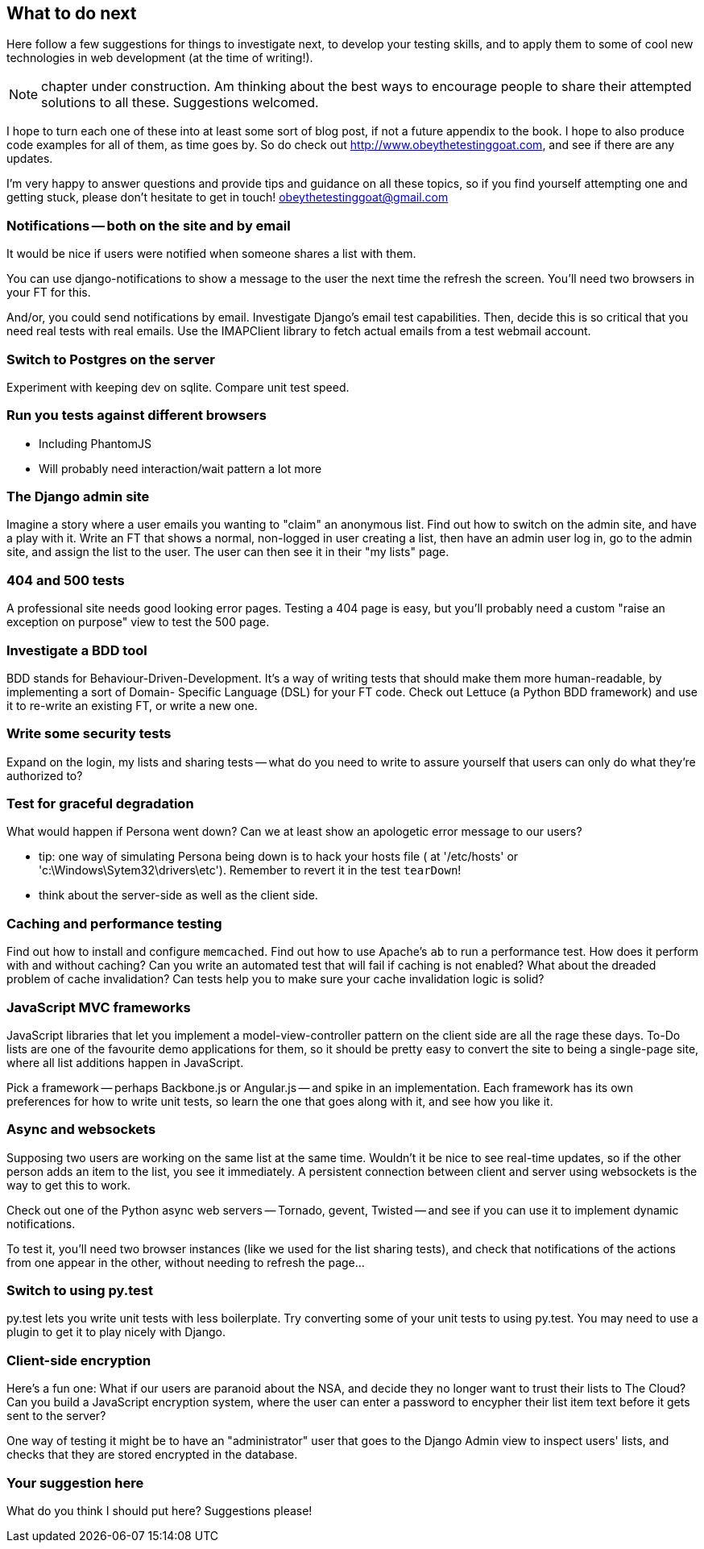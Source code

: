 What to do next
---------------

Here follow a few suggestions for things to investigate next, to develop your 
testing skills, and to apply them to some of cool new technologies in web
development (at the time of writing!).

NOTE: chapter under construction.  Am thinking about the best ways to 
encourage people to share their attempted solutions to all these. 
Suggestions welcomed.

I hope to turn each one of these into at least some sort of blog post,
if not a future appendix to the book. I hope to also produce code examples for
all of them, as time goes by. So do check out
http://www.obeythetestinggoat.com, and see if there are any updates.  

I'm very happy to answer questions and provide tips and guidance on all
these topics, so if you find yourself attempting one and getting stuck,
please don't hesitate to get in touch!  obeythetestinggoat@gmail.com

Notifications -- both on the site and by email
~~~~~~~~~~~~~~~~~~~~~~~~~~~~~~~~~~~~~~~~~~~~~~

It would be nice if users were notified when someone shares a list with 
them.

You can use django-notifications to show a message to the user the next
time the refresh the screen. You'll need two browsers in your FT for this.

And/or, you could send notifications by email.  Investigate Django's
email test capabilities.  Then, decide this is so critical that you need
real tests with real emails.  Use the IMAPClient library to fetch actual
emails from a test webmail account.



Switch to Postgres on the server
~~~~~~~~~~~~~~~~~~~~~~~~~~~~~~~~

Experiment with keeping dev on sqlite.  Compare unit test speed.



Run you tests against different browsers
~~~~~~~~~~~~~~~~~~~~~~~~~~~~~~~~~~~~~~~~

* Including PhantomJS
* Will probably need interaction/wait pattern a lot more


The Django admin site
~~~~~~~~~~~~~~~~~~~~~

Imagine a story where a user emails you wanting to "claim" an anonymous
list.  Find out how to switch on the admin site, and have a play with it.
Write an FT that shows a normal, non-logged in user creating a list,
then have an admin user log in, go to the admin site, and assign the list
to the user.  The user can then see it in their "my lists" page.



404 and 500 tests
~~~~~~~~~~~~~~~~~

A professional site needs good looking error pages.  Testing a 404 page is
easy, but you'll probably need a custom "raise an exception on purpose" view
to test the 500 page.


Investigate a BDD tool
~~~~~~~~~~~~~~~~~~~~~~

BDD stands for Behaviour-Driven-Development.  It's a way of writing tests 
that should make them more human-readable, by implementing a sort of Domain-
Specific Language (DSL) for your FT code.  Check out Lettuce (a Python BDD
framework) and use it to re-write an existing FT, or write a new one.



Write some security tests
~~~~~~~~~~~~~~~~~~~~~~~~~

Expand on the login, my lists and sharing tests -- what do you need to write to
assure yourself that users can only do what they're authorized to?



Test for graceful degradation
~~~~~~~~~~~~~~~~~~~~~~~~~~~~~

What would happen if Persona went down?  Can we at least show an apologetic
error message to our users?

* tip: one way of simulating Persona being down is to hack your hosts file (
at '/etc/hosts' or 'c:\Windows\Sytem32\drivers\etc'). Remember to revert it in
the test `tearDown`!
* think about the server-side as well as the client side.



Caching and performance testing
~~~~~~~~~~~~~~~~~~~~~~~~~~~~~~~

Find out how to install and configure `memcached`.  Find out how to use
Apache's `ab` to run a performance test.  How does it perform with and without
caching? Can you write an automated test that will fail if caching is not
enabled? What about the dreaded problem of cache invalidation?  Can tests
help you to make sure your cache invalidation logic is solid?



JavaScript MVC frameworks
~~~~~~~~~~~~~~~~~~~~~~~~~

JavaScript libraries that let you  implement a model-view-controller 
pattern on the client side are all the rage these days.  To-Do lists are
one of the favourite demo applications for them, so it should be pretty easy
to convert the site to being a single-page site, where all list additions 
happen in JavaScript.

Pick a framework -- perhaps Backbone.js or Angular.js -- and spike in an
implementation.  Each framework has its own preferences for how to write
unit tests, so learn the one that goes along with it, and see how you like
it.



Async and websockets
~~~~~~~~~~~~~~~~~~~~

Supposing two users are working on the same list at the same time. Wouldn't
it be nice to see real-time updates, so if the other person adds an item to
the list, you see it immediately.  A persistent connection between client and
server using websockets is the way to get this to work.

Check out one of the Python async web servers -- Tornado, gevent, Twisted --
and see if you can use it to implement dynamic notifications.

To test it, you'll need two browser instances (like we used for the list
sharing tests), and check that notifications of the actions from one 
appear in the other, without needing to refresh the page...



Switch to using py.test
~~~~~~~~~~~~~~~~~~~~~~~

py.test lets you write unit tests with less boilerplate.  Try converting some
of your unit tests to using py.test.  You may need to use a plugin to get it
to play nicely with Django.



Client-side encryption
~~~~~~~~~~~~~~~~~~~~~~

Here's a fun one: What if our users are paranoid about the NSA, and decide they
no longer want to trust their lists to The Cloud?  Can you build a JavaScript
encryption system, where the user can enter a password to encypher their list
item text before it gets sent to the server?  

One way of testing it might be to have an "administrator" user that goes to 
the Django Admin view to inspect users' lists, and checks that they are stored
encrypted in the database.


Your suggestion here
~~~~~~~~~~~~~~~~~~~~

What do you think I should put here?  Suggestions please!

